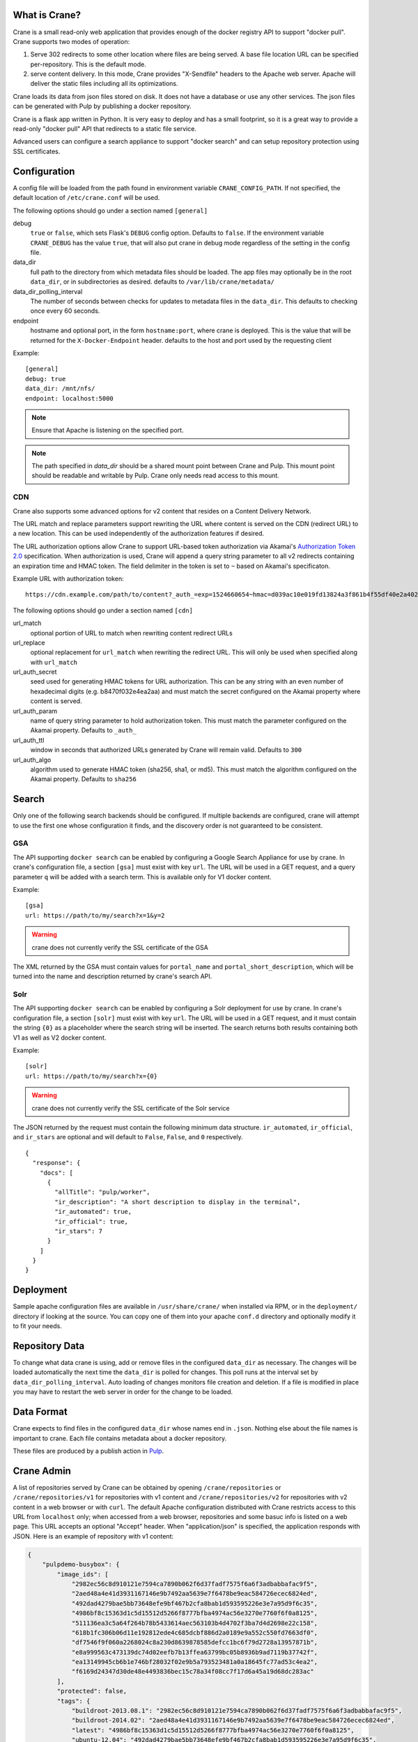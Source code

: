 What is Crane?
--------------

Crane is a small read-only web application that provides enough of the docker
registry API to support "docker pull". Crane supports two modes of operation:

1.  Serve 302 redirects to some other location where files are
    being served. A base file location URL can be specified per-repository.
    This is the default mode.
2.  serve content delivery. In this mode, Crane provides "X-Sendfile" headers
    to the Apache web server. Apache will deliver the static files including
    all its optimizations.

Crane loads its data from json files stored on disk. It does not have a
database or use any other services. The json files can be generated with Pulp
by publishing a docker repository.

Crane is a flask app written in Python. It is very easy to deploy and has a
small footprint, so it is a great way to provide a read-only "docker pull" API
that redirects to a static file service.

Advanced users can configure a search appliance to support "docker search" and
can setup repository protection using SSL certificates.

Configuration
-------------

A config file will be loaded from the path found in environment variable
``CRANE_CONFIG_PATH``. If not specified, the default location of
``/etc/crane.conf`` will be used.

The following options should go under a section named ``[general]``

debug
  ``true`` or ``false``, which sets Flask's ``DEBUG`` config option. Defaults to
  ``false``. If the environment variable ``CRANE_DEBUG`` has the value ``true``,
  that will also put crane in debug mode regardless of the setting in the config
  file.

data_dir
  full path to the directory from which metadata files should be loaded. The app files may
  optionally be in the root ``data_dir``, or in subdirectories as desired. defaults
  to ``/var/lib/crane/metadata/``

data_dir_polling_interval
  The number of seconds between checks for updates to metadata files in the ``data_dir``.
  This defaults to checking once every 60 seconds.

endpoint
  hostname and optional port, in the form ``hostname:port``, where crane
  is deployed. This is the value that will be returned for the
  ``X-Docker-Endpoint`` header. defaults to the host and port used by the
  requesting client


Example:

::

  [general]
  debug: true
  data_dir: /mnt/nfs/
  endpoint: localhost:5000


.. Note::

   Ensure that Apache is listening on the specified port.


.. Note::
   The path specified in `data_dir` should be a shared mount point between Crane and Pulp.
   This mount point should be readable and writable by Pulp. Crane only needs read access
   to this mount.


CDN
~~~

Crane also supports some advanced options for v2 content that resides on a Content
Delivery Network.

The URL match and replace parameters support rewriting the URL where content is
served on the CDN (redirect URL) to a new location. This can be used independently
of the authorization features if desired.

The URL authorization options allow Crane to support URL-based token authorization
via Akamai's `Authorization Token 2.0 <https://community.akamai.com/people/B-3-2THQ57/blog/2016/02/26/ever-wondered-how-to-protect-your-assets-with-token-auth-edgeauth-20>`_
specification. When authorization is used, Crane will append a query string parameter
to all v2 redirects containing an expiration time and HMAC token. The field delimiter
in the token is set to ``~`` based on Akamai's specificaton.

Example URL with authorization token:

::

  https://cdn.example.com/path/to/content?_auth_=exp=1524660654~hmac=d039ac10e019fd13824a3f861b4f55df40e2a402d102b5266194fff6f3a24ed0

The following options should go under a section named ``[cdn]``

url_match
  optional portion of URL to match when rewriting content redirect URLs

url_replace
  optional replacement for ``url_match`` when rewriting the redirect URL. This will
  only be used when specified along with ``url_match``

url_auth_secret
  seed used for generating HMAC tokens for URL authorization. This can be any string
  with an even number of hexadecimal digits (e.g. b8470f032e4ea2aa) and must
  match the secret configured on the Akamai property where content is served.

url_auth_param
  name of query string parameter to hold authorization token. This must match the
  parameter configured on the Akamai property. Defaults to ``_auth_``

url_auth_ttl
  window in seconds that authorized URLs generated by Crane will remain valid.
  Defaults to ``300``

url_auth_algo
  algorithm used to generate HMAC token (sha256, sha1, or md5). This must match
  the algorithm configured on the Akamai property. Defaults to ``sha256``

Search
------

Only one of the following search backends should be configured. If multiple
backends are configured, crane will attempt to use the first one whose configuration
it finds, and the discovery order is not guaranteed to be consistent.

GSA
~~~

The API supporting ``docker search`` can be enabled by configuring a Google
Search Appliance for use by crane. In crane's configuration file, a section
``[gsa]`` must exist with key ``url``. The URL will be used in a GET request,
and a query parameter ``q`` will be added with a search term. This is available
only for V1 docker content.

Example:

::

  [gsa]
  url: https://path/to/my/search?x=1&y=2

.. warning:: crane does not currently verify the SSL certificate of the GSA

The XML returned by the GSA must contain values for ``portal_name`` and
``portal_short_description``, which will be turned into the name and
description returned by crane's search API.

Solr
~~~~

The API supporting ``docker search`` can be enabled by configuring a Solr
deployment for use by crane. In crane's configuration file, a section
``[solr]`` must exist with key ``url``. The URL will be used in a GET request,
and it must contain the string ``{0}`` as a placeholder where the search string
will be inserted. The search returns both results containing both V1
as well as V2 docker content.

Example:

::

  [solr]
  url: https://path/to/my/search?x={0}

.. warning:: crane does not currently verify the SSL certificate of the Solr service

The JSON returned by the request must contain the following minimum data
structure. ``ir_automated``, ``ir_official``, and ``ir_stars`` are optional and
will default to ``False``, ``False``, and ``0`` respectively.

::

  {
    "response": {
      "docs": [
        {
          "allTitle": "pulp/worker",
          "ir_description": "A short description to display in the terminal",
          "ir_automated": true,
          "ir_official": true,
          "ir_stars": 7
        }
      ]
    }
  }


Deployment
----------

Sample apache configuration files are available in ``/usr/share/crane/`` when
installed via RPM, or in the ``deployment/`` directory if looking at the source.
You can copy one of them into your apache ``conf.d`` directory and optionally
modify it to fit your needs.


Repository Data
---------------

To change what data crane is using, add or remove files in the configured
``data_dir`` as necessary. The changes will be loaded automatically the next time the
``data_dir`` is polled for changes. This poll runs at the interval set by
``data_dir_polling_interval``. Auto loading of changes monitors file creation and deletion.
If a file is modified in place you may have to restart the web server in order for the change
to be loaded.

Data Format
-----------

Crane expects to find files in the configured ``data_dir`` whose names end in
``.json``. Nothing else about the file names is important to crane. Each file
contains metadata about a docker repository.

These files are produced by a publish action in
`Pulp <http://www.pulpproject.org>`_.


Crane Admin
-----------

A list of repositories served by Crane can be obtained by opening ``/crane/repositories``
or ``/crane/repositories/v1`` for repositories with v1 content and ``/crane/repositories/v2``
for repositories with v2 content in a web browser or with ``curl``. The default Apache
configuration distributed with Crane restricts access to this URL from ``localhost`` only;
when accessed from a web browser, repositories and some basuc info is listed on a web page.
This URL accepts an optional "Accept" header. When "application/json" is specified, the application
responds with JSON. Here is an example of repository with v1 content:

.. code-block:: json

    {
        "pulpdemo-busybox": {
            "image_ids": [
                "2982ec56c8d910121e7594ca7890b062f6d37fadf7575f6a6f3adbabbafac9f5",
                "2aed48a4e41d3931167146e9b7492aa5639e7f6478be9eac584726ecec6824ed",
                "492dad4279bae5bb73648efe9bf467b2cfa8bab1d593595226e3e7a95d9f6c35",
                "4986bf8c15363d1c5d15512d5266f8777bfba4974ac56e3270e7760f6f0a8125",
                "511136ea3c5a64f264b78b5433614aec563103b4d4702f3ba7d4d2698e22c158",
                "618b1fc306b06d11e192812ede4c685dcbf886d2a0189e9a552c550fd7663df0",
                "df7546f9f060a2268024c8a230d8639878585defcc1bc6f79d2728a13957871b",
                "e8a999563c473139dc74d02eefb7b13ffea63799bc05b8936b9ad7119b37742f",
                "ea13149945cb6b1e746bf28032f02e9b5a793523481a0a18645fc77ad53c4ea2",
                "f6169d24347d30de48e4493836bec15c78a34f08cc7f17d6a45a19d68dc283ac"
            ],
            "protected": false,
            "tags": {
                "buildroot-2013.08.1": "2982ec56c8d910121e7594ca7890b062f6d37fadf7575f6a6f3adbabbafac9f5",
                "buildroot-2014.02": "2aed48a4e41d3931167146e9b7492aa5639e7f6478be9eac584726ecec6824ed",
                "latest": "4986bf8c15363d1c5d15512d5266f8777bfba4974ac56e3270e7760f6f0a8125",
                "ubuntu-12.04": "492dad4279bae5bb73648efe9bf467b2cfa8bab1d593595226e3e7a95d9f6c35",
                "ubuntu-14.04": "f6169d24347d30de48e4493836bec15c78a34f08cc7f17d6a45a19d68dc283ac"
            }
        },
        "pulpdemo-busybox2": {
            "image_ids": [
                "2982ec56c8d910121e7594ca7890b062f6d37fadf7575f6a6f3adbabbafac9f5",
                "2aed48a4e41d3931167146e9b7492aa5639e7f6478be9eac584726ecec6824ed",
                "492dad4279bae5bb73648efe9bf467b2cfa8bab1d593595226e3e7a95d9f6c35",
                "4986bf8c15363d1c5d15512d5266f8777bfba4974ac56e3270e7760f6f0a8125",
                "511136ea3c5a64f264b78b5433614aec563103b4d4702f3ba7d4d2698e22c158",
                "618b1fc306b06d11e192812ede4c685dcbf886d2a0189e9a552c550fd7663df0",
                "df7546f9f060a2268024c8a230d8639878585defcc1bc6f79d2728a13957871b",
                "e8a999563c473139dc74d02eefb7b13ffea63799bc05b8936b9ad7119b37742f",
                "ea13149945cb6b1e746bf28032f02e9b5a793523481a0a18645fc77ad53c4ea2",
                "f6169d24347d30de48e4493836bec15c78a34f08cc7f17d6a45a19d68dc283ac"
            ],
            "protected": false,
            "tags": {
                "buildroot-2013.08.1": "2a4d48a4e51d39a1167146e9b7492aa5639e7f6478be9eac584726ecec6824ed",
                "latest": "4986bf8c15363d1c5d15512d5266f8777bfba4974ac56e3270e7760f6f0a8125",
                "ubuntu-12.04": "492dad4279bae5bb73648efe9bf467b2cfa8bab1d593595226e3e7a95d9f6c35",
                "ubuntu-14.04": "f6169d24347d30de48e4493836bec15c78a34f08cc7f17d6a45a19d68dc283ac"
            }
        }
    }


Serve Content Locally & User Authentication
-------------------------------------------

Instead of serving redirects, Crane is also able to serve content that resides
on a local filesystem. For example, this mode can be used when Pulp and Crane
run on the same server (or if they run on different servers that share a
filesystem).

Crane does not deliver the content directly, but provides an "X-Sendfile" header
to the Apache web server. Therefore, the 'mod_xsendfile' Apache module must
be installed and Apache must be configured accordingly (see below).

This mode allows to configure basic username/passphrase authentication using
standard Apache configuration.

Serve Content Locally
~~~~~~~~~~~~~~~~~~~~~

To configure Crane to serve content locally, the following options should go
under a section named ``[serve_content]``:

enable
  ``true`` or ``false``. Put Crane into "serve content" mode when ``true``.
  Defaults to ``false``, i.e. Crane uses 302 redirects by default.

content_dir_v1:
  full path to the directory from which images should be served for Docker
  clients using the 'v1' API. Defaults to ``/var/www/pub/docker/v1/web/``,
  which is the default web publisher location used by Pulp.

content_dir_v2:
  full path to the directory from which images should be served for Docker
  clients using the 'v2' API. Defaults to ``/var/www/pub/docker/v2/web/``,
  which is the default web publisher location used by Pulp.

use_x_sendfile:
  ``true`` or ``false``. Defaults to ``true``. This option is only used for
  development. Setting it to ``false`` lets Flask's built-in web server deliver
  the content directly.

Example:

.. code-block:: cfg

  [general]
  debug: true
  data_dir: /var/www/pub/docker/
  endpoint: localhost:5000

  [serve_content]
  enable: true


Apache 2.4 should be configured like this:

.. code-block:: apacheconf

  <VirtualHost *:5000>
      WSGIScriptAlias / /usr/share/crane/crane.wsgi
      <Location /crane>
          Require host localhost
      </Location>
      <Location /v2/>
          Require all granted
          XSendFile on
          XSendFilePath /var/www/pub/docker/v2/web/
      </Location>
      <Location /v1/>
          Require all granted
          XSendFile on
          XSendFilePath /var/www/pub/docker/v1/web/
      </Location>
      <Directory /usr/share/crane/>
          Require all granted
      </Directory>
  </VirtualHost>

.. Note::

   Ensure that Apache is listening on port 5000.

User Authentication
~~~~~~~~~~~~~~~~~~~

"Serve content" mode allows to configure basic username/passphrase authentication
using standard Apache configuration.

.. Note::

    Configuration of username/passphrase authentication is also possible in
    redirection mode, but the Docker client will not use authentication for the
    redirection targets. Consequently, the actual content must be accessible
    without authentication, rendering this option less secure.

End-users access images by client command ``docker login <crane-registry-uri>``.
End-users who ``docker pull <image>`` before logging in will get the error
"unauthorized: authentication required".

Crane does not manage users. They must be managed with an ``.htpasswd`` file. The ``htpasswd``
tool is available to manage the ``.htpasswd`` file. See `Apache htpasswd documentation <http://httpd.apache.org/docs/current/programs/htpasswd.html>`_.

Configuration may be enabled through an Apache config. See `Apache htaccess documentation <https://httpd.apache.org/docs/current/howto/htaccess.html>`_.

Example ``/etc/apache/conf.d/pulp_crane.conf`` file:

.. code-block:: apacheconf

  <VirtualHost *:5000>
      WSGIScriptAlias / /usr/share/crane/crane.wsgi
      <Location /crane>
          Require host localhost
      </Location>
      <Location /v2/>
          AuthType Basic
          AuthName "Docker Registry Repository"
          AuthUserFile /path/to/.htpasswd
          Require valid-user
          XSendFile on
          XSendFilePath /var/www/pub/docker/v2/web/
      </Location>
      <Location /v1/>
          AuthType Basic
          AuthName "Docker Registry Repository"
          AuthUserFile /path/to/.htpasswd
          Require valid-user
          XSendFile on
          XSendFilePath /var/www/pub/docker/v1/web/
      </Location>
      <Directory /usr/share/crane/>
          Require all granted
      </Directory>
  </VirtualHost>

.. Note::

   By default, the Docker content published by Pulp is made available on port
   443 by the Apache configuration of Pulp's Docker plugin at
   ``/etc/httpd/conf.d/pulp_docker.conf`` . When using Crane & Pulp on the same
   server with authentication, you should add authentication to the directories
   specified in this file as well.


Release Notes
-------------

3.2.0

The 3.2.0 release of Crane adds support for rewriting base URLs of repos to a new location.
Also adds support for generating HMAC tokens for query string authorization with CDN providers.

3.1.0

The 3.1.0 release of Crane adds support for the Solr search to return results
containing V1 as well as V2 docker content.

3.0.0

The 3.0.0 release of Crane adds support for the Docker v2 API manifest lists schema version 2.
Crane now supports version 4 of the json data file produced by Pulp. The new version enables
Crane to serve manifest lists. In order to decide to which manifest type to redirect
the request, Crane looks for an optional accept header specified in the request and based on this
information redirects whether to the manifest list or image manifest.

2.1.0

The 2.1.0 release of Crane adds support for the Docker v2 API manifests schema version 2.
Crane now supports version 3 of the json data file produced by Pulp. The new version enables
Crane to serve schema version 2 manifests. In order to decide to wich schema version to redirect
the request, Crane looks for an optional accept header specified in the request and based on this
information redirects whether to schema version 1 or 2.

2.0.0
~~~~~

The 2.0.0 release of Crane adds support for the Docker v2 API, and is capable of working with
pulp_docker's new v2 app file format in addition to the v1 format that it did before. In order to
facilitate supporting both v1 and v2, it was modified to support a folder heirarchy in its data
folder watching feature. It is now possible to create subfolders in crane's data folder to separate
v1 and v2 app files and Crane will autodiscover them and serve them as appropriate.

Attribution
-----------

The image of the crane displayed in the corner of the web interface is used with permission from
user Laitche under `Creative Commons Attribution-Share Alike 3.0 Unported
<http://creativecommons.org/licenses/by-sa/3.0/deed.en>`_ licence. The original file can be found
`here
<http://commons.wikimedia.org/wiki/File:Laitche_Origami_Cranes_-_The_beige_One_-_right.png>`_.
